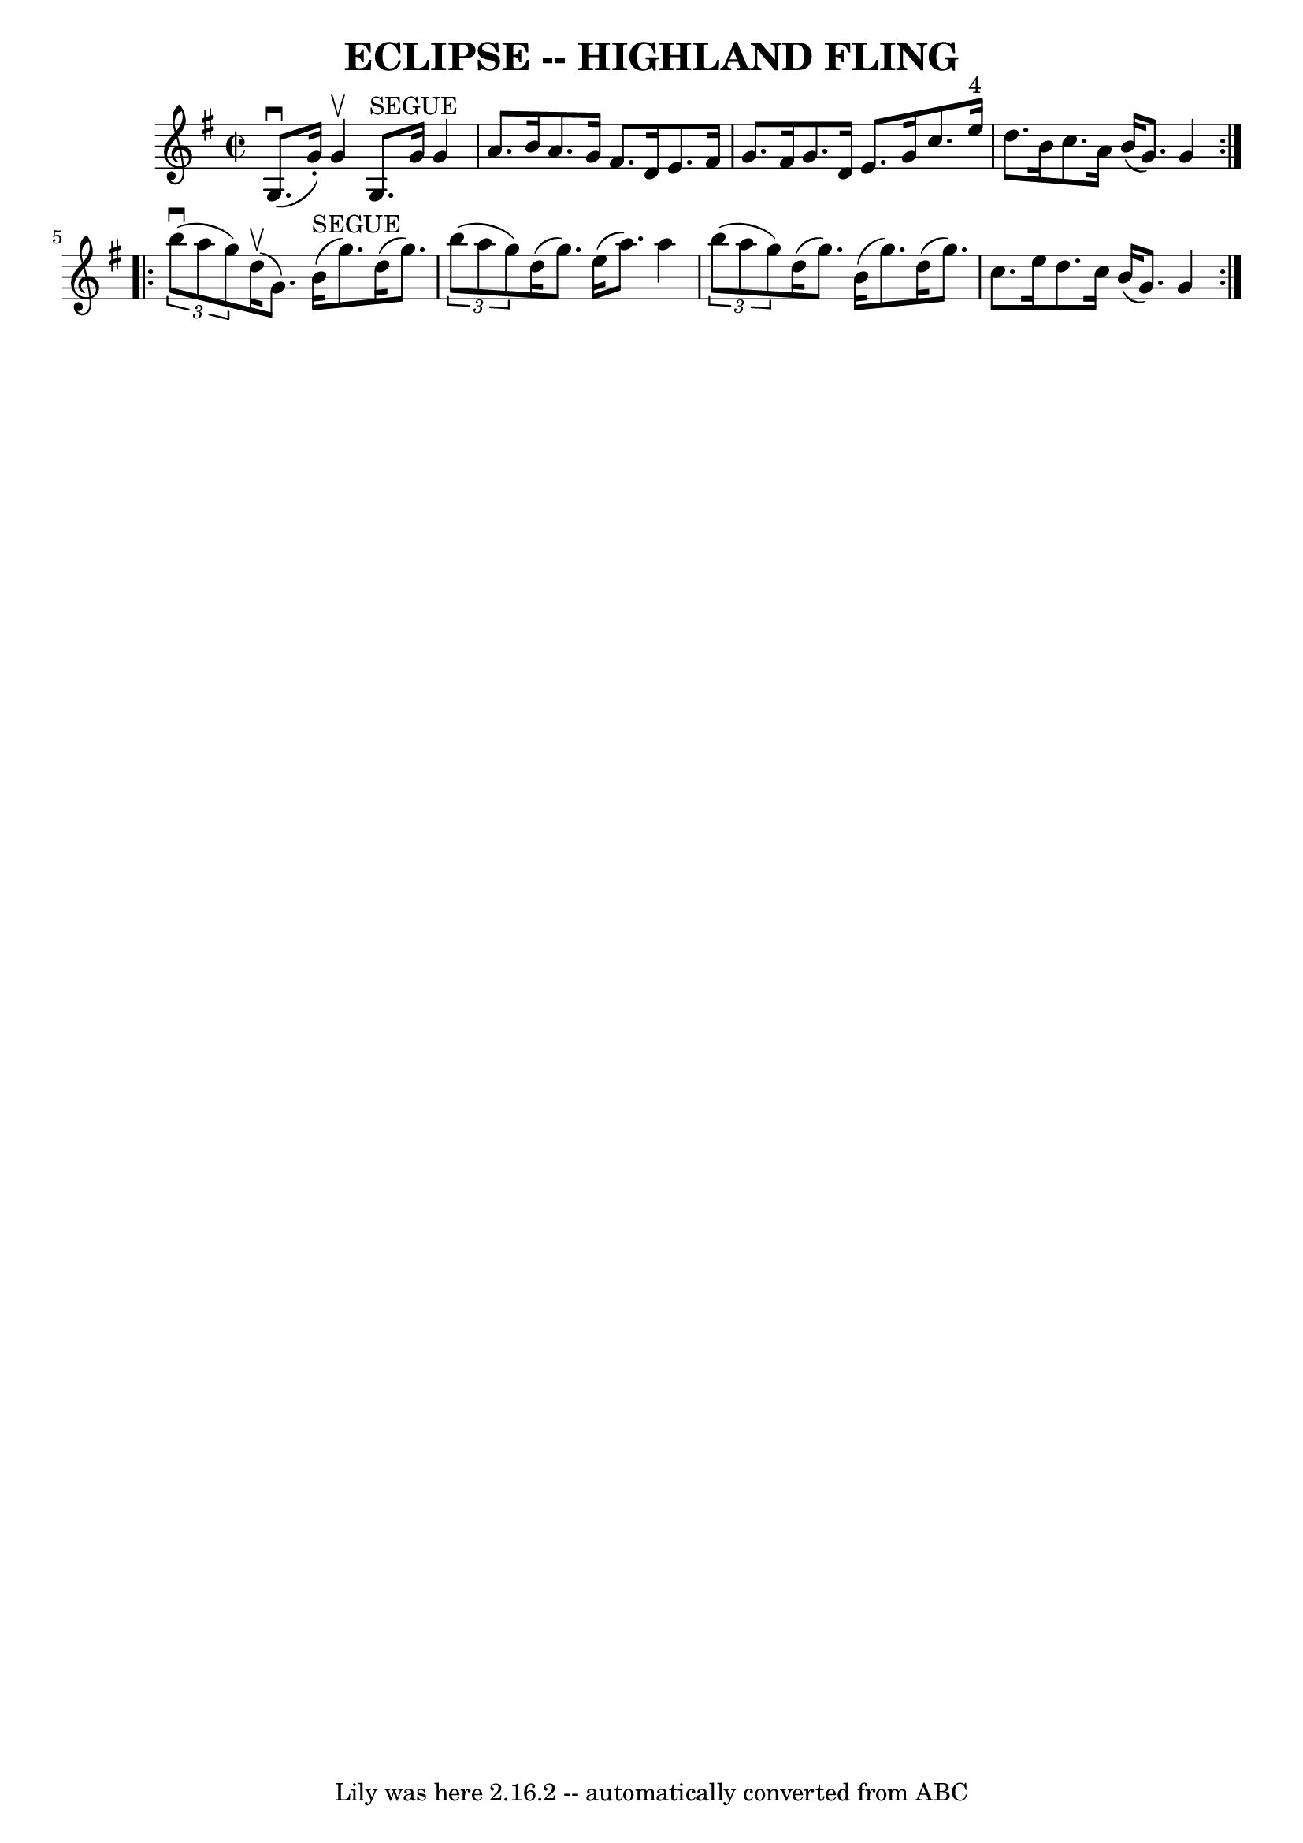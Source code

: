 \version "2.7.40"
\header {
	book = "Ryan's Mammoth Collection of Fiddle Tunes"
	crossRefNumber = "1"
	footnotes = ""
	tagline = "Lily was here 2.16.2 -- automatically converted from ABC"
	title = "ECLIPSE -- HIGHLAND FLING"
}
voicedefault =  {
\set Score.defaultBarType = "empty"

\override Staff.TimeSignature #'style = #'C
 \time 2/2 \key g \major   \repeat volta 2 {     g8. (^\downbow   g'16 -. -)   
g'4 ^\upbow     g8. ^"SEGUE"   g'16    g'4    \bar "|"   a'8.    b'16    a'8.   
 g'16    fis'8.    d'16    e'8.    fis'16        \bar "|"   g'8.    fis'16    
g'8.    d'16    e'8.    g'16    c''8.    e''16 ^"4"   \bar "|"   d''8.    b'16  
  c''8.    a'16    b'16 (   g'8.  -)   g'4    }     \repeat volta 2 {   
\times 2/3 {   b''8 (^\downbow   a''8    g''8  -) }     d''16 (^\upbow   g'8.  
-)     b'16 ^"SEGUE"(   g''8.  -)   d''16 (   g''8.  -)   \bar "|"   
\times 2/3 {   b''8 (   a''8    g''8  -) }   d''16 (   g''8.  -)   e''16 (   
a''8.  -)   a''4        \bar "|"   \times 2/3 {   b''8 (   a''8    g''8  -) }   
d''16 (   g''8.  -)   b'16 (   g''8.  -)   d''16 (   g''8.  -)   \bar "|"   
c''8.    e''16    d''8.    c''16    b'16 (   g'8.  -)   g'4    }   
}

\score{
    <<

	\context Staff="default"
	{
	    \voicedefault 
	}

    >>
	\layout {
	}
	\midi {}
}
